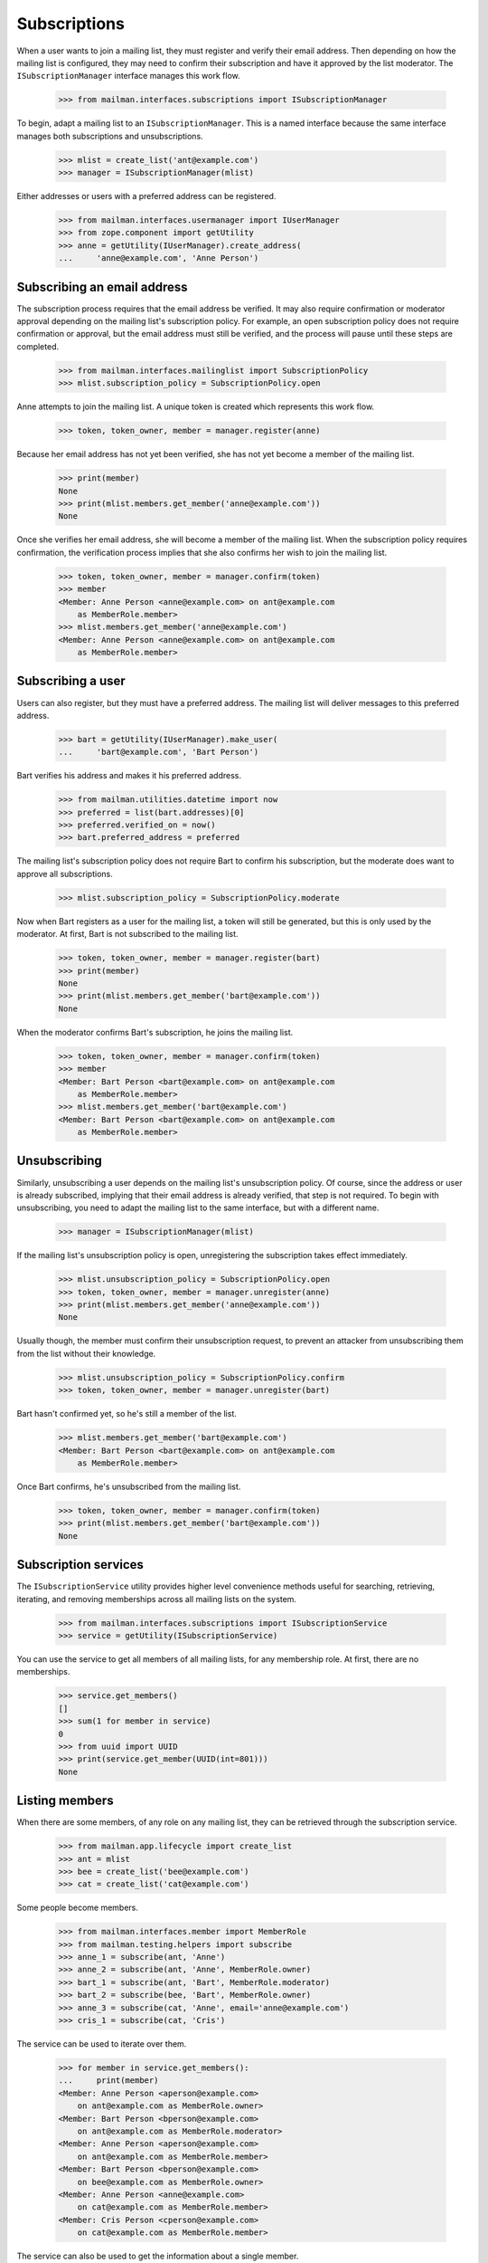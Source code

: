 ===============
 Subscriptions
===============

When a user wants to join a mailing list, they must register and verify their
email address.  Then depending on how the mailing list is configured, they may
need to confirm their subscription and have it approved by the list moderator.
The ``ISubscriptionManager`` interface manages this work flow.

    >>> from mailman.interfaces.subscriptions import ISubscriptionManager

To begin, adapt a mailing list to an ``ISubscriptionManager``.  This is a
named interface because the same interface manages both subscriptions and
unsubscriptions.

    >>> mlist = create_list('ant@example.com')
    >>> manager = ISubscriptionManager(mlist)

Either addresses or users with a preferred address can be registered.

    >>> from mailman.interfaces.usermanager import IUserManager
    >>> from zope.component import getUtility
    >>> anne = getUtility(IUserManager).create_address(
    ...     'anne@example.com', 'Anne Person')


Subscribing an email address
============================

The subscription process requires that the email address be verified.  It may
also require confirmation or moderator approval depending on the mailing
list's subscription policy.  For example, an open subscription policy does not
require confirmation or approval, but the email address must still be
verified, and the process will pause until these steps are completed.

    >>> from mailman.interfaces.mailinglist import SubscriptionPolicy
    >>> mlist.subscription_policy = SubscriptionPolicy.open

Anne attempts to join the mailing list.  A unique token is created which
represents this work flow.

    >>> token, token_owner, member = manager.register(anne)

Because her email address has not yet been verified, she has not yet become a
member of the mailing list.

    >>> print(member)
    None
    >>> print(mlist.members.get_member('anne@example.com'))
    None

Once she verifies her email address, she will become a member of the mailing
list.  When the subscription policy requires confirmation, the verification
process implies that she also confirms her wish to join the mailing list.

    >>> token, token_owner, member = manager.confirm(token)
    >>> member
    <Member: Anne Person <anne@example.com> on ant@example.com
        as MemberRole.member>
    >>> mlist.members.get_member('anne@example.com')
    <Member: Anne Person <anne@example.com> on ant@example.com
        as MemberRole.member>


Subscribing a user
==================

Users can also register, but they must have a preferred address.  The mailing
list will deliver messages to this preferred address.

    >>> bart = getUtility(IUserManager).make_user(
    ...     'bart@example.com', 'Bart Person')

Bart verifies his address and makes it his preferred address.

    >>> from mailman.utilities.datetime import now
    >>> preferred = list(bart.addresses)[0]
    >>> preferred.verified_on = now()
    >>> bart.preferred_address = preferred

The mailing list's subscription policy does not require Bart to confirm his
subscription, but the moderate does want to approve all subscriptions.

    >>> mlist.subscription_policy = SubscriptionPolicy.moderate

Now when Bart registers as a user for the mailing list, a token will still be
generated, but this is only used by the moderator.  At first, Bart is not
subscribed to the mailing list.

    >>> token, token_owner, member = manager.register(bart)
    >>> print(member)
    None
    >>> print(mlist.members.get_member('bart@example.com'))
    None

When the moderator confirms Bart's subscription, he joins the mailing list.

    >>> token, token_owner, member = manager.confirm(token)
    >>> member
    <Member: Bart Person <bart@example.com> on ant@example.com
        as MemberRole.member>
    >>> mlist.members.get_member('bart@example.com')
    <Member: Bart Person <bart@example.com> on ant@example.com
        as MemberRole.member>


Unsubscribing
=============

Similarly, unsubscribing a user depends on the mailing list's unsubscription
policy.  Of course, since the address or user is already subscribed, implying
that their email address is already verified, that step is not required.  To
begin with unsubscribing, you need to adapt the mailing list to the same
interface, but with a different name.

    >>> manager = ISubscriptionManager(mlist)

If the mailing list's unsubscription policy is open, unregistering the
subscription takes effect immediately.

    >>> mlist.unsubscription_policy = SubscriptionPolicy.open
    >>> token, token_owner, member = manager.unregister(anne)
    >>> print(mlist.members.get_member('anne@example.com'))
    None

Usually though, the member must confirm their unsubscription request, to
prevent an attacker from unsubscribing them from the list without their
knowledge.

    >>> mlist.unsubscription_policy = SubscriptionPolicy.confirm
    >>> token, token_owner, member = manager.unregister(bart)

Bart hasn't confirmed yet, so he's still a member of the list.

    >>> mlist.members.get_member('bart@example.com')
    <Member: Bart Person <bart@example.com> on ant@example.com
        as MemberRole.member>

Once Bart confirms, he's unsubscribed from the mailing list.

    >>> token, token_owner, member = manager.confirm(token)
    >>> print(mlist.members.get_member('bart@example.com'))
    None


Subscription services
=====================

The ``ISubscriptionService`` utility provides higher level convenience methods
useful for searching, retrieving, iterating, and removing memberships across
all mailing lists on the system.

    >>> from mailman.interfaces.subscriptions import ISubscriptionService
    >>> service = getUtility(ISubscriptionService)

You can use the service to get all members of all mailing lists, for any
membership role.  At first, there are no memberships.

    >>> service.get_members()
    []
    >>> sum(1 for member in service)
    0
    >>> from uuid import UUID
    >>> print(service.get_member(UUID(int=801)))
    None


Listing members
===============

When there are some members, of any role on any mailing list, they can be
retrieved through the subscription service.

    >>> from mailman.app.lifecycle import create_list
    >>> ant = mlist
    >>> bee = create_list('bee@example.com')
    >>> cat = create_list('cat@example.com')

Some people become members.

    >>> from mailman.interfaces.member import MemberRole
    >>> from mailman.testing.helpers import subscribe
    >>> anne_1 = subscribe(ant, 'Anne')
    >>> anne_2 = subscribe(ant, 'Anne', MemberRole.owner)
    >>> bart_1 = subscribe(ant, 'Bart', MemberRole.moderator)
    >>> bart_2 = subscribe(bee, 'Bart', MemberRole.owner)
    >>> anne_3 = subscribe(cat, 'Anne', email='anne@example.com')
    >>> cris_1 = subscribe(cat, 'Cris')

The service can be used to iterate over them.

    >>> for member in service.get_members():
    ...     print(member)
    <Member: Anne Person <aperson@example.com>
        on ant@example.com as MemberRole.owner>
    <Member: Bart Person <bperson@example.com>
        on ant@example.com as MemberRole.moderator>
    <Member: Anne Person <aperson@example.com>
        on ant@example.com as MemberRole.member>
    <Member: Bart Person <bperson@example.com>
        on bee@example.com as MemberRole.owner>
    <Member: Anne Person <anne@example.com>
        on cat@example.com as MemberRole.member>
    <Member: Cris Person <cperson@example.com>
        on cat@example.com as MemberRole.member>

The service can also be used to get the information about a single member.

    >>> print(service.get_member(bart_2.member_id))
    <Member: Bart Person <bperson@example.com>
        on bee@example.com as MemberRole.owner>

There is an iteration shorthand for getting all the members.

    >>> for member in service:
    ...     print(member)
    <Member: Anne Person <aperson@example.com>
        on ant@example.com as MemberRole.owner>
    <Member: Bart Person <bperson@example.com>
        on ant@example.com as MemberRole.moderator>
    <Member: Anne Person <aperson@example.com>
        on ant@example.com as MemberRole.member>
    <Member: Bart Person <bperson@example.com>
        on bee@example.com as MemberRole.owner>
    <Member: Anne Person <anne@example.com>
        on cat@example.com as MemberRole.member>
    <Member: Cris Person <cperson@example.com>
        on cat@example.com as MemberRole.member>


Searching for members
=====================

The subscription service can be used to find memberships based on specific
search criteria.  For example, we can find all the mailing lists that Anne is
a member of with her ``aperson@example.com`` address.

    >>> for member in service.find_members('aperson@example.com'):
    ...     print(member)
    <Member: Anne Person <aperson@example.com>
        on ant@example.com as MemberRole.member>
    <Member: Anne Person <aperson@example.com>
        on ant@example.com as MemberRole.owner>

There may be no matching memberships.

    >>> list(service.find_members('dave@example.com'))
    []

The address may contain asterisks, which will be interpreted as a wildcard in
the search pattern for their email address or display name.

    >>> for member in service.find_members('*person*'):
    ...     print(member)
    <Member: Anne Person <aperson@example.com>
        on ant@example.com as MemberRole.member>
    <Member: Anne Person <aperson@example.com>
        on ant@example.com as MemberRole.owner>
    <Member: Bart Person <bperson@example.com>
        on ant@example.com as MemberRole.moderator>
    <Member: Bart Person <bperson@example.com>
        on bee@example.com as MemberRole.owner>
    <Member: Anne Person <anne@example.com>
        on cat@example.com as MemberRole.member>
    <Member: Cris Person <cperson@example.com>
        on cat@example.com as MemberRole.member>

Memberships can also be searched for by user id.

    >>> for member in service.find_members(anne_1.user.user_id):
    ...     print(member)
    <Member: Anne Person <aperson@example.com>
        on ant@example.com as MemberRole.member>
    <Member: Anne Person <aperson@example.com>
        on ant@example.com as MemberRole.owner>

You can find all the memberships for a specific mailing list.

    >>> for member in service.find_members(list_id='ant.example.com'):
    ...     print(member)
    <Member: Anne Person <aperson@example.com>
        on ant@example.com as MemberRole.member>
    <Member: Anne Person <aperson@example.com>
        on ant@example.com as MemberRole.owner>
    <Member: Bart Person <bperson@example.com>
        on ant@example.com as MemberRole.moderator>

You can find all the memberships for an address on a specific mailing list,
but you have to give it the list id, not the fqdn listname since the former is
stable but the latter could change if the list is moved.

    >>> for member in service.find_members(
    ...         'bperson@example.com', 'ant.example.com'):
    ...     print(member)
    <Member: Bart Person <bperson@example.com>
        on ant@example.com as MemberRole.moderator>

You can find all the memberships for an address with a specific role.

    >>> for member in service.find_members(
    ...         list_id='ant.example.com', role=MemberRole.owner):
    ...     print(member)
    <Member: Anne Person <aperson@example.com>
        on ant@example.com as MemberRole.owner>

You can also find a specific membership by all three criteria.

    >>> for member in service.find_members(
    ...         'bperson@example.com', 'bee.example.com', MemberRole.owner):
    ...     print(member)
    <Member: Bart Person <bperson@example.com>
        on bee@example.com as MemberRole.owner>


Finding a single member
=======================

If you expect only zero or one member to match your criteria, you can use a
the more efficient ``find_member()`` method.  This takes exactly the same
criteria as ``find_members()``.

There may be no matching members.

    >>> print(service.find_member('dave@example.com'))
    None

But if there is exactly one membership, it is returned.

    >>> service.find_member('bperson@example.com', 'ant.example.com')
    <Member: Bart Person <bperson@example.com>
        on ant@example.com as MemberRole.moderator>


Removing members
================

Members can be removed via this service.

    >>> len(service.get_members())
    6
    >>> service.leave('cat.example.com', 'cperson@example.com')
    >>> len(service.get_members())
    5
    >>> for member in service:
    ...     print(member)
    <Member: Anne Person <aperson@example.com>
        on ant@example.com as MemberRole.owner>
    <Member: Bart Person <bperson@example.com>
        on ant@example.com as MemberRole.moderator>
    <Member: Anne Person <aperson@example.com>
        on ant@example.com as MemberRole.member>
    <Member: Bart Person <bperson@example.com>
        on bee@example.com as MemberRole.owner>
    <Member: Anne Person <anne@example.com>
        on cat@example.com as MemberRole.member>


Mass Removal
============

The subscription service can be used to perform mass removals.  You are
required to pass the list id of the respective mailing list and a list
of email addresses to be removed.

    >>> bart_2 = subscribe(ant, 'Bart')
    >>> cris_2 = subscribe(ant, 'Cris')
    >>> for member in service:
    ...     print(member)
    <Member: Anne Person <aperson@example.com>
        on ant@example.com as MemberRole.owner>
    <Member: Bart Person <bperson@example.com>
        on ant@example.com as MemberRole.moderator>
    <Member: Anne Person <aperson@example.com>
        on ant@example.com as MemberRole.member>
    <Member: Bart Person <bperson@example.com>
        on ant@example.com as MemberRole.member>
    <Member: Cris Person <cperson@example.com>
        on ant@example.com as MemberRole.member>
    <Member: Bart Person <bperson@example.com>
        on bee@example.com as MemberRole.owner>
    <Member: Anne Person <anne@example.com>
        on cat@example.com as MemberRole.member>

There are now two more memberships.

    >>> len(service.get_members())
    7

But this address is not subscribed to any mailing list.

    >>> print(service.find_member('bogus@example.com'))
    None

We can unsubscribe some addresses from the ant mailing list.  Note that even
though Anne is subscribed several times, only her ant membership with role
``member`` will be removed.

    >>> success, fail = service.unsubscribe_members(
    ...     'ant.example.com', [
    ...         'aperson@example.com',
    ...         'cperson@example.com',
    ...         'bogus@example.com',
    ...         ])

There were some successes...

    >>> dump_list(success)
    aperson@example.com
    cperson@example.com

...and some failures.

    >>> dump_list(fail)
    bogus@example.com

And now there are 5 memberships again.

    >>> for member in service:
    ...     print(member)
    <Member: Anne Person <aperson@example.com>
        on ant@example.com as MemberRole.owner>
    <Member: Bart Person <bperson@example.com>
        on ant@example.com as MemberRole.moderator>
    <Member: Bart Person <bperson@example.com>
        on ant@example.com as MemberRole.member>
    <Member: Bart Person <bperson@example.com>
        on bee@example.com as MemberRole.owner>
    <Member: Anne Person <anne@example.com>
        on cat@example.com as MemberRole.member>
    >>> len(service.get_members())
    5
